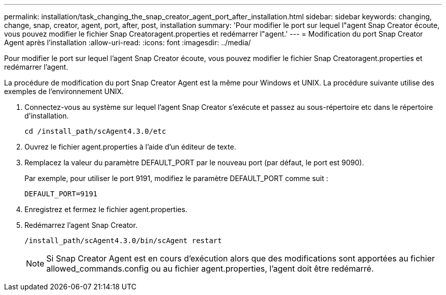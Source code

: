 ---
permalink: installation/task_changing_the_snap_creator_agent_port_after_installation.html 
sidebar: sidebar 
keywords: changing, change, snap, creator, agent, port, after, post, installation 
summary: 'Pour modifier le port sur lequel l"agent Snap Creator écoute, vous pouvez modifier le fichier Snap Creatoragent.properties et redémarrer l"agent.' 
---
= Modification du port Snap Creator Agent après l'installation
:allow-uri-read: 
:icons: font
:imagesdir: ../media/


[role="lead"]
Pour modifier le port sur lequel l'agent Snap Creator écoute, vous pouvez modifier le fichier Snap Creatoragent.properties et redémarrer l'agent.

La procédure de modification du port Snap Creator Agent est la même pour Windows et UNIX. La procédure suivante utilise des exemples de l'environnement UNIX.

. Connectez-vous au système sur lequel l'agent Snap Creator s'exécute et passez au sous-répertoire etc dans le répertoire d'installation.
+
[listing]
----
cd /install_path/scAgent4.3.0/etc
----
. Ouvrez le fichier agent.properties à l'aide d'un éditeur de texte.
. Remplacez la valeur du paramètre DEFAULT_PORT par le nouveau port (par défaut, le port est 9090).
+
Par exemple, pour utiliser le port 9191, modifiez le paramètre DEFAULT_PORT comme suit :

+
[listing]
----
DEFAULT_PORT=9191
----
. Enregistrez et fermez le fichier agent.properties.
. Redémarrez l'agent Snap Creator.
+
[listing]
----
/install_path/scAgent4.3.0/bin/scAgent restart
----
+

NOTE: Si Snap Creator Agent est en cours d'exécution alors que des modifications sont apportées au fichier allowed_commands.config ou au fichier agent.properties, l'agent doit être redémarré.


